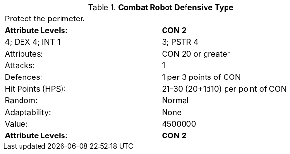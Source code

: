 // Table 5.C.D Combat Robot Defensive Type
.*Combat Robot Defensive Type*
[width="75%",cols="2*^",frame="all", stripes="even"]
|===
2+<|Protect the perimeter. 
s|Attribute Levels:
s|CON 2

| 4; DEX 4; INT 1

| 3; PSTR 4

|Attributes:
|CON 20 or greater

|Attacks:
|1

|Defences:
|1 per 3 points of CON

|Hit Points (HPS):
|21-30 (20+1d10) per point of CON

|Random:
|Normal

|Adaptability:
|None

|Value:
|4500000

s|Attribute Levels:
s|CON 2


|===
